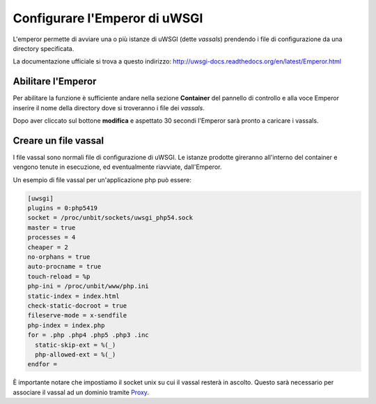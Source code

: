 ==============================
Configurare l'Emperor di uWSGI
==============================

L'emperor permette di avviare una o più istanze di uWSGI (dette *vassals*) prendendo i file di configurazione da una directory specificata.

La documentazione ufficiale si trova a questo indirizzo: http://uwsgi-docs.readthedocs.org/en/latest/Emperor.html

Abilitare l'Emperor
*******************

Per abilitare la funzione è sufficiente andare nella sezione **Container** del pannello di controllo e alla voce Emperor inserire il nome della directory dove si troveranno i file dei *vassals*.

Dopo aver cliccato sul bottone **modifica** e aspettato 30 secondi l'Emperor sarà pronto a caricare i vassals.

Creare un file vassal
*********************

I file vassal sono normali file di configurazione di uWSGI. Le istanze prodotte gireranno all'interno del container e vengono tenute in esecuzione, ed eventualmente riavviate, dall'Emperor.

Un esempio di file vassal per un'applicazione php può essere:

.. code-block:: ini

    [uwsgi]
    plugins = 0:php5419
    socket = /proc/unbit/sockets/uwsgi_php54.sock
    master = true
    processes = 4
    cheaper = 2
    no-orphans = true
    auto-procname = true
    touch-reload = %p
    php-ini = /proc/unbit/www/php.ini
    static-index = index.html
    check-static-docroot = true
    fileserve-mode = x-sendfile
    php-index = index.php
    for = .php .php4 .php5 .php3 .inc
      static-skip-ext = %(_)
      php-allowed-ext = %(_)
    endfor =

È importante notare che impostiamo il socket unix su cui il vassal resterà in ascolto. Questo sarà necessario per associare il vassal ad un dominio tramite Proxy_.

.. _Proxy: http://unbit.it/docs/Proxy
